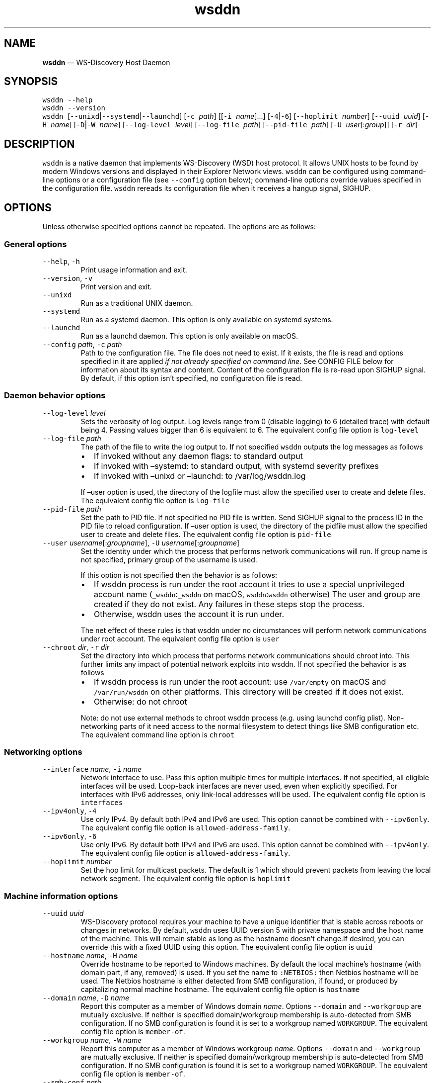 .\" Automatically generated by Pandoc 2.18
.\"
.\" Define V font for inline verbatim, using C font in formats
.\" that render this, and otherwise B font.
.ie "\f[CB]x\f[]"x" \{\
. ftr V B
. ftr VI BI
. ftr VB B
. ftr VBI BI
.\}
.el \{\
. ftr V CR
. ftr VI CI
. ftr VB CB
. ftr VBI CBI
.\}
.TH "wsddn" "8" "" "WS-Discovery Host Daemon" "System Manager\[cq]s Manual"
.hy
.SH NAME
.PP
\f[B]wsddn\f[R] \[em] WS-Discovery Host Daemon
.SH SYNOPSIS
.PP
\f[V]wsddn\f[R] \f[V]--help\f[R]
.PD 0
.P
.PD
\f[V]wsddn\f[R] \f[V]--version\f[R]
.PD 0
.P
.PD
\f[V]wsddn\f[R]\ [\f[V]--unixd\f[R]|\f[V]--systemd\f[R]|\f[V]--launchd\f[R]]
[\f[V]-c\f[R]\ \f[I]path\f[R]] [[\f[V]-i\f[R]\ \f[I]name\f[R]]\&...]
[\f[V]-4\f[R]|\f[V]-6\f[R]] [\f[V]--hoplimit\f[R]\ \f[I]number\f[R]]
[\f[V]--uuid\f[R]\ \f[I]uuid\f[R]] [\f[V]-H\f[R]\ \f[I]name\f[R]]
[\f[V]-D\f[R]|\f[V]-W\f[R]\ \f[I]name\f[R]]
[\f[V]--log-level\f[R]\ \f[I]level\f[R]]
[\f[V]--log-file\f[R]\ \f[I]path\f[R]]
[\f[V]--pid-file\f[R]\ \f[I]path\f[R]]
[\f[V]-U\f[R]\ \f[I]user\f[R][:\f[I]group\f[R]]]
[\f[V]-r\f[R]\ \f[I]dir\f[R]]
.SH DESCRIPTION
.PP
\f[V]wsddn\f[R] is a native daemon that implements WS-Discovery (WSD)
host protocol.
It allows UNIX hosts to be found by modern Windows versions and
displayed in their Explorer Network views.
\f[V]wsddn\f[R] can be configured using command-line options or a
configuration file (see \f[V]--config\f[R] option below); command-line
options override values specified in the configuration file.
\f[V]wsddn\f[R] rereads its configuration file when it receives a hangup
signal, SIGHUP.
.SH OPTIONS
.PP
Unless otherwise specified options cannot be repeated.
The options are as follows:
.SS General options
.TP
\f[V]--help\f[R], \f[V]-h\f[R]
Print usage information and exit.
.TP
\f[V]--version\f[R], \f[V]-v\f[R]
Print version and exit.
.TP
\f[V]--unixd\f[R]
Run as a traditional UNIX daemon.
.TP
\f[V]--systemd\f[R]
Run as a systemd daemon.
This option is only available on systemd systems.
.TP
\f[V]--launchd\f[R]
Run as a launchd daemon.
This option is only available on macOS.
.TP
\f[V]--config\f[R] \f[I]path\f[R], \f[V]-c\f[R] \f[I]path\f[R]
Path to the configuration file.
The file does not need to exist.
If it exists, the file is read and options specified in it are applied
\f[I]if not already specified on command line\f[R].
See CONFIG FILE below for information about its syntax and content.
Content of the configuration file is re-read upon SIGHUP signal.
By default, if this option isn\[cq]t specified, no configuration file is
read.
.SS Daemon behavior options
.TP
\f[V]--log-level\f[R] \f[I]level\f[R]
Sets the verbosity of log output.
Log levels range from 0 (disable logging) to 6 (detailed trace) with
default being 4.
Passing values bigger than 6 is equivalent to 6.
The equivalent config file option is \f[V]log-level\f[R]
.TP
\f[V]--log-file\f[R] \f[I]path\f[R]
The path of the file to write the log output to.
If not specified \f[V]wsddn\f[R] outputs the log messages as follows
.RS
.IP \[bu] 2
If invoked without any daemon flags: to standard output
.IP \[bu] 2
If invoked with \[en]systemd: to standard output, with systemd severity
prefixes
.IP \[bu] 2
If invoked with \[en]unixd or \[en]launchd: to /var/log/wsddn.log
.PP
If \[en]user option is used, the directory of the logfile must allow the
specified user to create and delete files.
The equivalent config file option is \f[V]log-file\f[R]
.RE
.TP
\f[V]--pid-file\f[R] \f[I]path\f[R]
Set the path to PID file.
If not specified no PID file is written.
Send SIGHUP signal to the process ID in the PID file to reload
configuration.
If \[en]user option is used, the directory of the pidfile must allow the
specified user to create and delete files.
The equivalent config file option is \f[V]pid-file\f[R]
.TP
\f[V]--user\f[R] \f[I]username\f[R][:\f[I]groupname\f[R]], \f[V]-U\f[R] \f[I]username\f[R][:\f[I]groupname\f[R]]
Set the identity under which the process that performs network
communications will run.
If group name is not specified, primary group of the username is used.
.RS
.PP
If this option is not specified then the behavior is as follows:
.IP \[bu] 2
If wsddn process is run under the root account it tries to use a special
unprivileged account name (\f[V]_wsddn\f[R]:\f[V]_wsddn\f[R] on macOS,
\f[V]wsddn\f[R]:\f[V]wsddn\f[R] otherwise) The user and group are
created if they do not exist.
Any failures in these steps stop the process.
.IP \[bu] 2
Otherwise, wsddn uses the account it is run under.
.PP
The net effect of these rules is that wsddn under no circumstances will
perform network communications under root account.
The equivalent config file option is \f[V]user\f[R]
.RE
.TP
\f[V]--chroot\f[R] \f[I]dir\f[R], \f[V]-r\f[R] \f[I]dir\f[R]
Set the directory into which process that performs network
communications should chroot into.
This further limits any impact of potential network exploits into wsddn.
If not specified the behavior is as follows
.RS
.IP \[bu] 2
If wsddn process is run under the root account: use \f[V]/var/empty\f[R]
on macOS and \f[V]/var/run/wsddn\f[R] on other platforms.
This directory will be created if it does not exist.
.IP \[bu] 2
Otherwise: do not chroot
.PP
Note: do not use external methods to chroot wsddn process (e.g.\ using
launchd config plist).
Non-networking parts of it need access to the normal filesystem to
detect things like SMB configuration etc.
The equivalent command line option is \f[V]chroot\f[R]
.RE
.SS Networking options
.TP
\f[V]--interface\f[R] \f[I]name\f[R], \f[V]-i\f[R] \f[I]name\f[R]
Network interface to use.
Pass this option multiple times for multiple interfaces.
If not specified, all eligible interfaces will be used.
Loop-back interfaces are never used, even when explicitly specified.
For interfaces with IPv6 addresses, only link-local addresses will be
used.
The equivalent config file option is \f[V]interfaces\f[R]
.TP
\f[V]--ipv4only\f[R], \f[V]-4\f[R]
Use only IPv4.
By default both IPv4 and IPv6 are used.
This option cannot be combined with \f[V]--ipv6only\f[R].
The equivalent config file option is \f[V]allowed-address-family\f[R].
.TP
\f[V]--ipv6only\f[R], \f[V]-6\f[R]
Use only IPv6.
By default both IPv4 and IPv6 are used.
This option cannot be combined with \f[V]--ipv4only\f[R].
The equivalent config file option is \f[V]allowed-address-family\f[R].
.TP
\f[V]--hoplimit\f[R] \f[I]number\f[R]
Set the hop limit for multicast packets.
The default is 1 which should prevent packets from leaving the local
network segment.
The equivalent config file option is \f[V]hoplimit\f[R]
.SS Machine information options
.TP
\f[V]--uuid\f[R] \f[I]uuid\f[R]
WS-Discovery protocol requires your machine to have a unique identifier
that is stable across reboots or changes in networks.
By default, \f[V]wsddn\f[R] uses UUID version 5 with private namespace
and the host name of the machine.
This will remain stable as long as the hostname doesn\[cq]t change.If
desired, you can override this with a fixed UUID using this option.
The equivalent config file option is \f[V]uuid\f[R]
.TP
\f[V]--hostname\f[R] \f[I]name\f[R], \f[V]-H\f[R] \f[I]name\f[R]
Override hostname to be reported to Windows machines.
By default the local machine\[cq]s hostname (with domain part, if any,
removed) is used.
If you set the name to \f[V]:NETBIOS:\f[R] then Netbios hostname will be
used.
The Netbios hostname is either detected from SMB configuration, if
found, or produced by capitalizing normal machine hostname.
The equivalent config file option is \f[V]hostname\f[R]
.TP
\f[V]--domain\f[R] \f[I]name\f[R], \f[V]-D\f[R] \f[I]name\f[R]
Report this computer as a member of Windows domain \f[I]name\f[R].
Options \f[V]--domain\f[R] and \f[V]--workgroup\f[R] are mutually
exclusive.
If neither is specified domain/workgroup membership is auto-detected
from SMB configuration.
If no SMB configuration is found it is set to a workgroup named
\f[V]WORKGROUP\f[R].
The equivalent config file option is \f[V]member-of\f[R].
.TP
\f[V]--workgroup\f[R] \f[I]name\f[R], \f[V]-W\f[R] \f[I]name\f[R]
Report this computer as a member of Windows workgroup \f[I]name\f[R].
Options \f[V]--domain\f[R] and \f[V]--workgroup\f[R] are mutually
exclusive.
If neither is specified domain/workgroup membership is auto-detected
from SMB configuration.
If no SMB configuration is found it is set to a workgroup named
\f[V]WORKGROUP\f[R].
The equivalent config file option is \f[V]member-of\f[R].
.TP
\f[V]--smb-conf\f[R] \f[I]path\f[R]
Path to smb.conf file to extract the SMB configuration from.
This option is not available on macOS.
By default \f[V]wsddn\f[R] tries to locate this file on its own.
Use this option if auto-detection fails or picks wrong samba instance.
The equivalent config file option is \f[V]smb-conf\f[R].
.SH SIGNALS
.PP
\f[V]wsddn\f[R] handles the following signals:
.TP
\f[V]SIGHUP\f[R]
gracefully stop network communications, reload configuration and
re-start communications.
.TP
\f[V]SIGTERM\f[R], \f[V]SIGINT\f[R]
gracefully stop network communications and exit.
.SH EXIT STATUS
.PP
\f[V]wsddn\f[R] exit code is 0 upon normal termination (via
\f[V]SIGINT\f[R] or \f[V]SIGTERM\f[R]) or non-zero upon error.
.SH FIREWALL SETUP
.PP
Traffic for the following ports, directions and addresses must be
allowed:
.IP \[bu] 2
Incoming and outgoing traffic to udp/3702 with multicast destination:
239.255.255.250 for IPv4 and ff02::c for IPv6
.IP \[bu] 2
Outgoing unicast traffic from udp/3702
.IP \[bu] 2
Incoming traffic to tcp/5357
.PP
You should further restrict the traffic to the (link-)local subnet,
e.g.\ by using the \f[V]fe80::/10\f[R] address space for IPv6.
Please note that IGMP traffic must be enabled in order to get IPv4
multicast traffic working.
.SH CONFIG FILE
.PP
The syntax of the configuration file is TOML (https://toml.io/en/).
.PP
Any options specified on command line take precedence over options in
the config file.
Most options are named and behave exactly the same as corresponding
command line options.
Exceptions are explained in-depth below.
.TP
\f[V]allowed-address-family\f[R] = \[lq]IPv4\[rq] | \[lq]IPv6\[rq]
Restrict communications to the given address family.
Valid values are \[lq]IPv4\[rq] or \[lq]IPv6\[rq] case-insensitive.
The equivalent command line options are \f[V]--ipv4only\f[R] and
\f[V]--ipv6only\f[R]
.TP
\f[V]chroot\f[R] = \[lq]path\[rq]
Same as \f[V]--chroot\f[R] command line option
.TP
\f[V]hoplimit\f[R] = \f[I]number\f[R]
Same as \f[V]--hoplimit\f[R] command line option
.TP
\f[V]hostname\f[R] = \[lq]\f[I]name\f[R]\[rq]
Same as \f[V]--hostname\f[R] command line option
.TP
\f[V]interfaces\f[R] = [ \[lq]\f[I]name\f[R]\[rq], \&... ]
Specify on which interfaces wsddn will be listening on.
If no interfaces are specified, or the list is empty all suitable
detected interfaces will be used.
Loop-back interfaces are never used, even when explicitly specified.
For interfaces with IPv6 addresses, only link-local addresses will be
used.
The equivalent command line option is \f[V]--interface\f[R]
.TP
\f[V]log-level\f[R] = \f[I]number\f[R]
Same as \f[V]--log-level\f[R] command line option
.TP
\f[V]log-file\f[R] = \[lq]path\[rq]
Same as \f[V]--log-file\f[R] command line option
.TP
\f[V]member-of\f[R] = \[lq]Workgroup/\f[I]name\f[R]\[rq] | \[lq]Domain/\f[I]name\f[R]\[rq]
Report whether the host is a member of a given workgroup or domain.
To specify a workgroup use \[lq]Workgroup/name\[rq] syntax.
To specify a domain use \[lq]Domain/name\[rq].
The \[lq]workgroup/\[rq] and \[lq]domain/\[rq] prefixes are not case
sensitive.
If not specified workgroup/domain membership is detected from SMB
configuration.
If no SMB configuration is found it is set to a workgroup named
WORKGROUP.
The equivalent command line options are \f[V]--domain\f[R] and
\f[V]--workgroup\f[R].
.TP
\f[V]pid-file\f[R] = \[lq]path\[rq]
Same as \f[V]--pid-file\f[R] command line option
.TP
\f[V]smb-conf\f[R] = \[lq]_path\[rq]
Same as \f[V]--smb-conf\f[R] command line option
.TP
\f[V]user\f[R] = \[lq]username[:groupname]\[rq]
Same as \f[V]--user\f[R] command line option
.TP
\f[V]uuid\f[R] = \[lq]xxxxxxxx-xxxx-xxxx-xxxx-xxxxxxxxxxxx\[rq]
Same as \f[V]--uuid\f[R] command line option
.SH EXAMPLES
.SS Run as a traditional Unix daemon
.IP
.nf
\f[C]
wsddn --unixd --config=/usr/local/etc/wsddn.conf --pid-file=/var/run/wsddn/wsddn.pid --log-file=/var/log/wsddn.log
\f[R]
.fi
.SS Run as a systemd daemon
.IP
.nf
\f[C]
wsddn --systemd --config=/etc/wsddn.conf
\f[R]
.fi
.SS Handle traffic on eth0 and eth2 only, but only with IPv6 addresses
.IP
.nf
\f[C]
wsddn -i eth0 -i eth2 -6
\f[R]
.fi
.SH AUTHOR
.PP
Eugene Gershnik <gershnik@hotmail.com>
.SH BUG REPORTS
.PP
Report bugs at <https://github.com/gershnik/wsdd-native/issues>.
